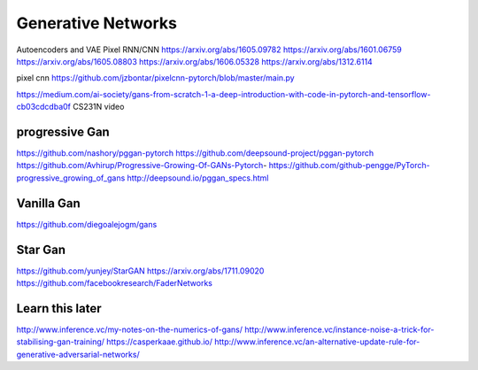 *******************
Generative Networks
*******************


Autoencoders and VAE
Pixel RNN/CNN
https://arxiv.org/abs/1605.09782
https://arxiv.org/abs/1601.06759
https://arxiv.org/abs/1605.08803
https://arxiv.org/abs/1606.05328
https://arxiv.org/abs/1312.6114


pixel cnn
https://github.com/jzbontar/pixelcnn-pytorch/blob/master/main.py


https://medium.com/ai-society/gans-from-scratch-1-a-deep-introduction-with-code-in-pytorch-and-tensorflow-cb03cdcdba0f
CS231N video


progressive Gan
----------------
https://github.com/nashory/pggan-pytorch
https://github.com/deepsound-project/pggan-pytorch
https://github.com/Avhirup/Progressive-Growing-Of-GANs-Pytorch-
https://github.com/github-pengge/PyTorch-progressive_growing_of_gans
http://deepsound.io/pggan_specs.html

Vanilla Gan
-----------
https://github.com/diegoalejogm/gans


Star Gan
--------
https://github.com/yunjey/StarGAN
https://arxiv.org/abs/1711.09020
https://github.com/facebookresearch/FaderNetworks


Learn this later
----------------
http://www.inference.vc/my-notes-on-the-numerics-of-gans/
http://www.inference.vc/instance-noise-a-trick-for-stabilising-gan-training/
https://casperkaae.github.io/
http://www.inference.vc/an-alternative-update-rule-for-generative-adversarial-networks/